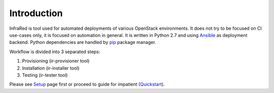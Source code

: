 Introduction
============
InfraRed is tool used for automated deployments of various OpenStack environments. It does not try to be focused on CI use-cases only, it is focused on automation in general. It is written in Python 2.7 and using `Ansible <https://www.ansible.com>`_ as deployment backend. Python dependencies are handled by `pip <https://pip.pypa.io/en/stable/>`_ package manager.

Workflow is divided into 3 separated steps:

#. Provisioning (ir-provisioner tool)

#. Installation (ir-installer tool)

#. Testing (ir-tester tool)

Please see `Setup <quickstart.html>`_ page first or proceed to guide for impatient (`Quickstart <quickstart.html>`_).
